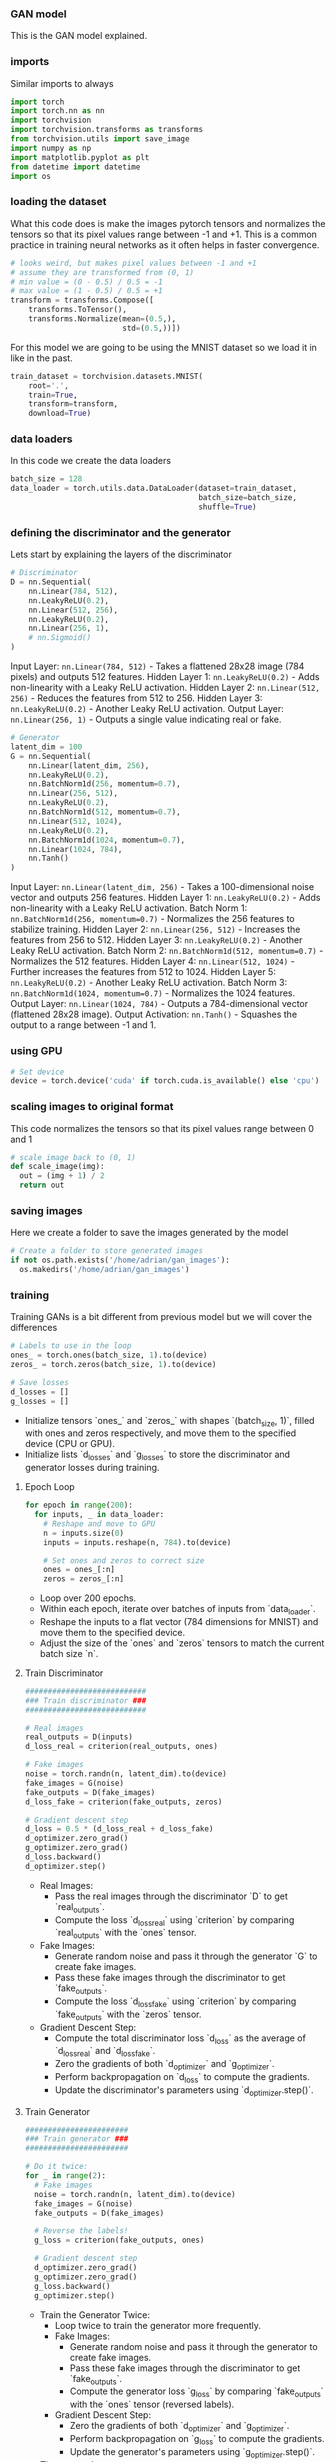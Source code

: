 *** GAN model
This is the GAN model explained.

*** imports
Similar imports to always

#+BEGIN_SRC python
import torch
import torch.nn as nn
import torchvision
import torchvision.transforms as transforms
from torchvision.utils import save_image
import numpy as np
import matplotlib.pyplot as plt
from datetime import datetime
import os
#+END_SRC

*** loading the dataset
What this code does is make the images pytorch tensors and normalizes the tensors so that its pixel values range between -1 and +1. This is a common practice in training neural networks as it often helps in faster convergence.

#+BEGIN_SRC python
# looks weird, but makes pixel values between -1 and +1
# assume they are transformed from (0, 1)
# min value = (0 - 0.5) / 0.5 = -1
# max value = (1 - 0.5) / 0.5 = +1
transform = transforms.Compose([
    transforms.ToTensor(),
    transforms.Normalize(mean=(0.5,),
                         std=(0.5,))])
#+END_SRC

For this model we are going to be using the MNIST dataset so we load it in like in the past.

#+BEGIN_SRC python
train_dataset = torchvision.datasets.MNIST(
    root='.',
    train=True,
    transform=transform,
    download=True)
#+END_SRC

*** data loaders
In this code we create the data loaders

#+BEGIN_SRC python
batch_size = 128
data_loader = torch.utils.data.DataLoader(dataset=train_dataset,
                                          batch_size=batch_size,
                                          shuffle=True)
#+END_SRC

*** defining the discriminator and the generator
Lets start by explaining the layers of the discriminator

#+BEGIN_SRC python
# Discriminator
D = nn.Sequential(
    nn.Linear(784, 512),
    nn.LeakyReLU(0.2),
    nn.Linear(512, 256),
    nn.LeakyReLU(0.2),
    nn.Linear(256, 1),
    # nn.Sigmoid()
)
#+END_SRC

Input Layer: ~nn.Linear(784, 512)~ - Takes a flattened 28x28 image (784 pixels) and outputs 512 features.
Hidden Layer 1: ~nn.LeakyReLU(0.2)~ - Adds non-linearity with a Leaky ReLU activation.
Hidden Layer 2: ~nn.Linear(512, 256)~ - Reduces the features from 512 to 256.
Hidden Layer 3: ~nn.LeakyReLU(0.2)~ - Another Leaky ReLU activation.
Output Layer: ~nn.Linear(256, 1)~ - Outputs a single value indicating real or fake.

#+BEGIN_SRC python
# Generator
latent_dim = 100
G = nn.Sequential(
    nn.Linear(latent_dim, 256),
    nn.LeakyReLU(0.2),
    nn.BatchNorm1d(256, momentum=0.7),
    nn.Linear(256, 512),
    nn.LeakyReLU(0.2),
    nn.BatchNorm1d(512, momentum=0.7),
    nn.Linear(512, 1024),
    nn.LeakyReLU(0.2),
    nn.BatchNorm1d(1024, momentum=0.7),
    nn.Linear(1024, 784),
    nn.Tanh()
)
#+END_SRC

Input Layer: ~nn.Linear(latent_dim, 256)~ - Takes a 100-dimensional noise vector and outputs 256 features.
Hidden Layer 1: ~nn.LeakyReLU(0.2)~ - Adds non-linearity with a Leaky ReLU activation.
Batch Norm 1: ~nn.BatchNorm1d(256, momentum=0.7)~ - Normalizes the 256 features to stabilize training.
Hidden Layer 2: ~nn.Linear(256, 512)~ - Increases the features from 256 to 512.
Hidden Layer 3: ~nn.LeakyReLU(0.2)~ - Another Leaky ReLU activation.
Batch Norm 2: ~nn.BatchNorm1d(512, momentum=0.7)~ - Normalizes the 512 features.
Hidden Layer 4: ~nn.Linear(512, 1024)~ - Further increases the features from 512 to 1024.
Hidden Layer 5: ~nn.LeakyReLU(0.2)~ - Another Leaky ReLU activation.
Batch Norm 3: ~nn.BatchNorm1d(1024, momentum=0.7)~ - Normalizes the 1024 features.
Output Layer: ~nn.Linear(1024, 784)~ - Outputs a 784-dimensional vector (flattened 28x28 image).
Output Activation: ~nn.Tanh()~ - Squashes the output to a range between -1 and 1.

*** using GPU

#+BEGIN_SRC python
# Set device
device = torch.device('cuda' if torch.cuda.is_available() else 'cpu')
#+END_SRC

*** scaling images to original format
This code normalizes the tensors so that its pixel values range between 0 and 1

#+BEGIN_SRC python
# scale image back to (0, 1)
def scale_image(img):
  out = (img + 1) / 2
  return out
#+END_SRC

*** saving images
Here we create a folder to save the images generated by the model

#+BEGIN_SRC python
# Create a folder to store generated images
if not os.path.exists('/home/adrian/gan_images'):
  os.makedirs('/home/adrian/gan_images')
#+END_SRC

*** training
Training GANs is a bit different from previous model but we will cover the differences

#+BEGIN_SRC python
# Labels to use in the loop
ones_ = torch.ones(batch_size, 1).to(device)
zeros_ = torch.zeros(batch_size, 1).to(device)

# Save losses
d_losses = []
g_losses = []
#+END_SRC

- Initialize tensors `ones_` and `zeros_` with shapes `(batch_size, 1)`, filled with ones and zeros respectively, and move them to the specified device (CPU or GPU).
- Initialize lists `d_losses` and `g_losses` to store the discriminator and generator losses during training.

**** Epoch Loop
#+BEGIN_SRC python
for epoch in range(200):
  for inputs, _ in data_loader:
    # Reshape and move to GPU
    n = inputs.size(0)
    inputs = inputs.reshape(n, 784).to(device)

    # Set ones and zeros to correct size
    ones = ones_[:n]
    zeros = zeros_[:n]
#+END_SRC

- Loop over 200 epochs.
- Within each epoch, iterate over batches of inputs from `data_loader`.
- Reshape the inputs to a flat vector (784 dimensions for MNIST) and move them to the specified device.
- Adjust the size of the `ones` and `zeros` tensors to match the current batch size `n`.

**** Train Discriminator
#+BEGIN_SRC python
    ###########################
    ### Train discriminator ###
    ###########################

    # Real images
    real_outputs = D(inputs)
    d_loss_real = criterion(real_outputs, ones)

    # Fake images
    noise = torch.randn(n, latent_dim).to(device)
    fake_images = G(noise)
    fake_outputs = D(fake_images)
    d_loss_fake = criterion(fake_outputs, zeros)

    # Gradient descent step
    d_loss = 0.5 * (d_loss_real + d_loss_fake)
    d_optimizer.zero_grad()
    g_optimizer.zero_grad()
    d_loss.backward()
    d_optimizer.step()
#+END_SRC

- Real Images:
  - Pass the real images through the discriminator `D` to get `real_outputs`.
  - Compute the loss `d_loss_real` using `criterion` by comparing `real_outputs` with the `ones` tensor.
- Fake Images:
  - Generate random noise and pass it through the generator `G` to create fake images.
  - Pass these fake images through the discriminator to get `fake_outputs`.
  - Compute the loss `d_loss_fake` using `criterion` by comparing `fake_outputs` with the `zeros` tensor.
- Gradient Descent Step:
  - Compute the total discriminator loss `d_loss` as the average of `d_loss_real` and `d_loss_fake`.
  - Zero the gradients of both `d_optimizer` and `g_optimizer`.
  - Perform backpropagation on `d_loss` to compute the gradients.
  - Update the discriminator's parameters using `d_optimizer.step()`.

**** Train Generator
#+BEGIN_SRC python
    #######################
    ### Train generator ###
    #######################

    # Do it twice:
    for _ in range(2):
      # Fake images
      noise = torch.randn(n, latent_dim).to(device)
      fake_images = G(noise)
      fake_outputs = D(fake_images)

      # Reverse the labels!
      g_loss = criterion(fake_outputs, ones)

      # Gradient descent step
      d_optimizer.zero_grad()
      g_optimizer.zero_grad()
      g_loss.backward()
      g_optimizer.step()
#+END_SRC

- Train the Generator Twice:
  - Loop twice to train the generator more frequently.
  - Fake Images:
    - Generate random noise and pass it through the generator to create fake images.
    - Pass these fake images through the discriminator to get `fake_outputs`.
    - Compute the generator loss `g_loss` by comparing `fake_outputs` with the `ones` tensor (reversed labels).
  - Gradient Descent Step:
    - Zero the gradients of both `d_optimizer` and `g_optimizer`.
    - Perform backpropagation on `g_loss` to compute the gradients.
    - Update the generator's parameters using `g_optimizer.step()`.

- The rest we know.
#+BEGIN_SRC python
    # save losses
    d_losses.append(d_loss.item())
    g_losses.append(g_loss.item())


  ### print and save things ###
  print(f"Epoch: {epoch}, d_loss: {d_loss.item()}, g_loss: {g_loss.item()}")

  # PyTorch has a function to save a batch of images to file
  fake_images = fake_images.reshape(-1, 1, 28, 28)
  save_image(scale_image(fake_images), f"gan_images/{epoch+1}.png")
#+END_SRC



